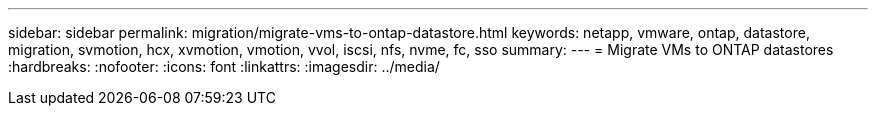 ---
sidebar: sidebar
permalink: migration/migrate-vms-to-ontap-datastore.html
keywords: netapp, vmware, ontap, datastore, migration, svmotion, hcx, xvmotion, vmotion, vvol, iscsi, nfs, nvme, fc, sso
summary:
---
= Migrate VMs to ONTAP datastores
:hardbreaks:
:nofooter:
:icons: font
:linkattrs:
:imagesdir: ../media/

[.lead]
../_include/migrate-vms-ontap-datastores.adoc
